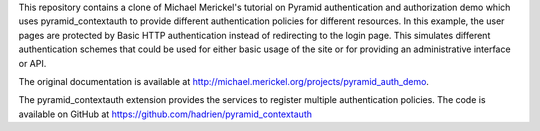 This repository contains a clone of Michael Merickel's tutorial on Pyramid
authentication and authorization demo which uses pyramid_contextauth to
provide different authentication policies for different resources. In this
example, the user pages are protected by Basic HTTP authentication instead of
redirecting to the login page. This simulates different authentication schemes
that could be used for either basic usage of the site or for providing an
administrative interface or API.

The original documentation is available at
http://michael.merickel.org/projects/pyramid_auth_demo.

The pyramid_contextauth extension provides the services to register multiple
authentication policies. The code is available on GitHub at
https://github.com/hadrien/pyramid_contextauth
